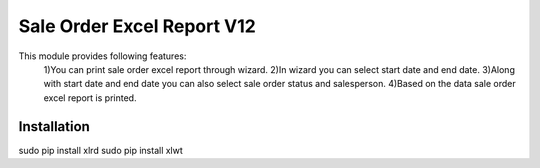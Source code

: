 =================================
Sale Order Excel Report V12
=================================

This module provides following features:
	1)You can print sale order excel report through wizard.
	2)In wizard you can select start date and end date.
	3)Along with start date and end date you can also select sale order status and salesperson.
	4)Based on the data sale order excel report is printed.

Installation
============
sudo pip install xlrd
sudo pip install xlwt
